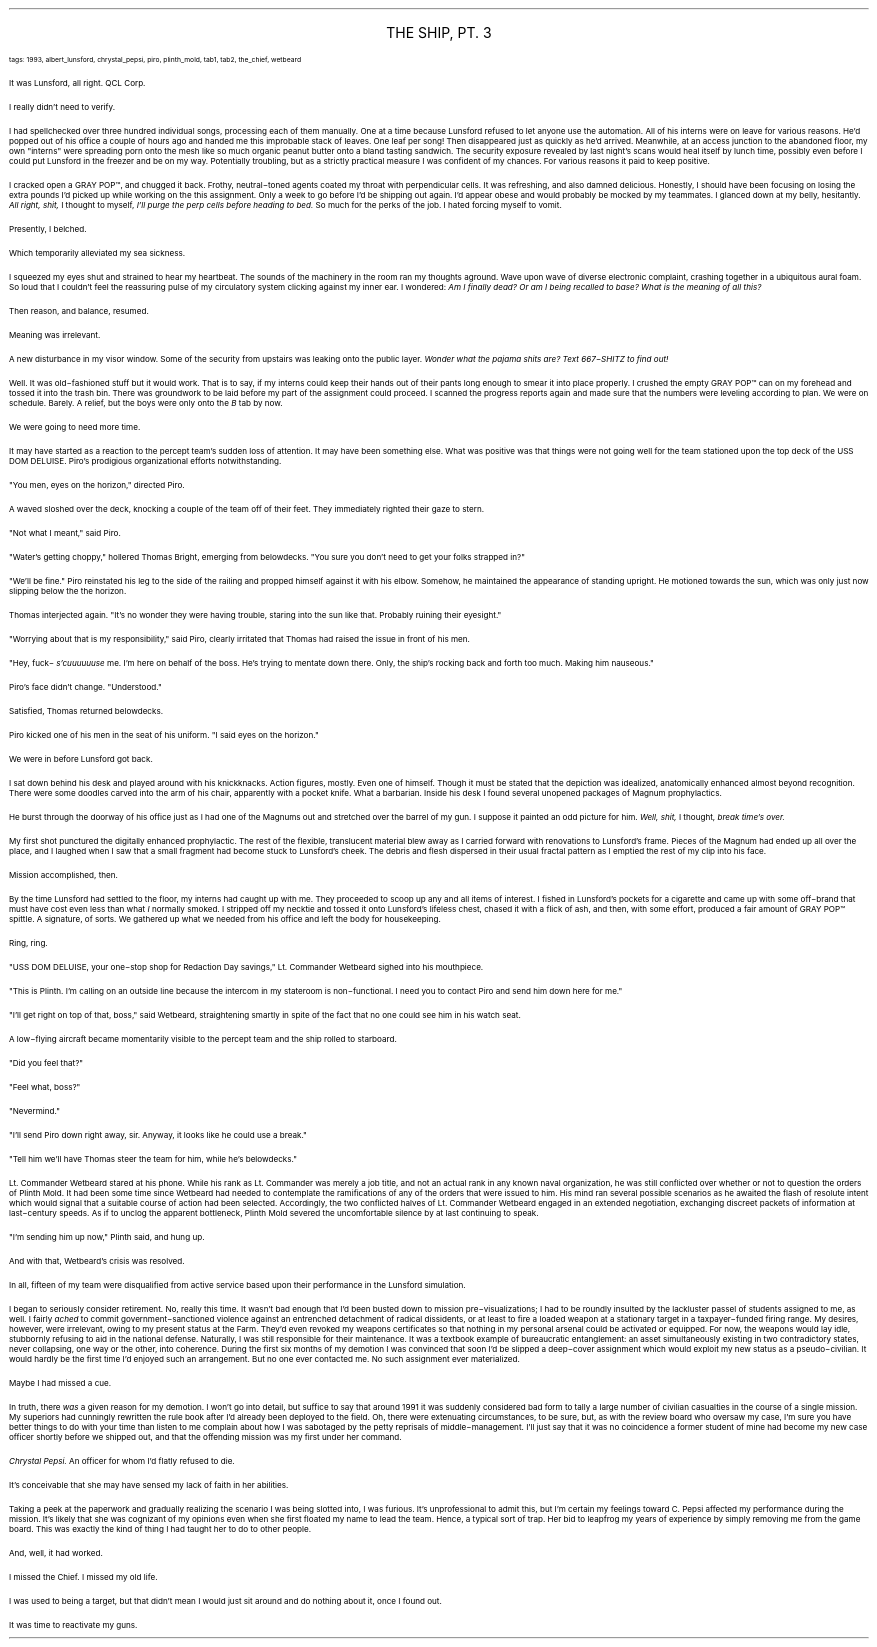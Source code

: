 .LP
.ce
.ps 16
.CW
THE SHIP, PT.  3
.R
 
.ps 8
.CW
tags: 1993, albert_lunsford, chrystal_pepsi, piro, plinth_mold, tab1, tab2, the_chief, wetbeard
.R

.PP
.ps 10
 It was Lunsford, all right.  QCL Corp.
.PP
.ps 10
I really didn't need to verify.
.PP
.ps 10
I had spellchecked over three hundred individual songs, processing
each of them manually.  One at a time because Lunsford refused to let
anyone use the automation.  All of his interns were on leave for
various reasons.  He'd popped out of his office a couple of hours ago
and handed me this improbable stack of leaves.  One leaf per song!  Then
disappeared just as quickly as he'd arrived.  Meanwhile, at an access
junction to the abandoned floor, my own "interns" were spreading porn
onto the mesh like so much organic peanut butter onto a bland tasting
sandwich.  The security exposure revealed by last night's scans would
heal itself by lunch time, possibly even before I could put Lunsford
in the freezer and be on my way.  Potentially troubling, but as a
strictly practical measure I was confident of my chances.  For various
reasons it paid to keep positive.
.PP
.ps 10
I cracked open a GRAY POP\f(CW™\fR, and chugged it back.  Frothy,
neutral\-toned agents coated my throat with perpendicular cells.  It was
refreshing, and also damned delicious.  Honestly, I should have been
focusing on losing the extra pounds I'd picked up while working on the
this assignment.  Only a week to go before I'd be shipping out again.
I'd appear obese and would probably be mocked by my teammates.  I
glanced down at my belly, hesitantly.
.I
All right, shit,
.R
I thought to
myself,
.I
I'll purge the perp cells before heading to bed.
.R
So much for
the perks of the job.  I hated forcing myself to vomit.
.PP
.ps 10
Presently, I belched.
.PP
.ps 10
Which temporarily alleviated my sea sickness.
.PP
.ps 10
I squeezed my eyes shut and strained to hear my heartbeat.  The
sounds of the machinery in the room ran my thoughts aground.  Wave upon
wave of diverse electronic complaint, crashing together in a
ubiquitous aural foam.  So loud that I couldn't feel the reassuring
pulse of my circulatory system clicking against my inner ear.  I
wondered:
.I
Am I finally dead?  Or am I being recalled to base?  What is
the meaning of all this?
.R
.PP
.ps 10
Then reason, and balance, resumed.
.PP
.ps 10
Meaning was irrelevant.
.PP
.ps 10
A new disturbance in my visor window.  Some of the security from
upstairs was leaking onto the public layer.
.I
Wonder what the pajama
shits are?  Text 667\-SHITZ to find out!
.R
.PP
.ps 10
Well.  It was old\-fashioned stuff but it would work.  That is to say,
if my interns could keep their hands out of their pants long enough to
smear it into place properly.  I crushed the empty GRAY POP\f(CW™\fR can on my
forehead and tossed it into the trash bin.  There was groundwork to be
laid before my part of the assignment could proceed.  I scanned the
progress reports again and made sure that the numbers were leveling
according to plan.  We were on schedule.  Barely.  A relief, but the boys
were only onto the
.I
B
.R
tab by now.
.PP
.ps 10
We were going to need more time.

.PP
.ps 10
It may have started as a reaction to the percept team's sudden loss
of attention.  It may have been something else.  What was positive was
that things were not going well for the team stationed upon the top
deck of the USS DOM DELUISE.  Piro's prodigious organizational efforts
notwithstanding.
.PP
.ps 10
"You men, eyes on the horizon," directed Piro.
.PP
.ps 10
A waved sloshed over the deck, knocking a couple of the team off of
their feet.  They immediately righted their gaze to stern.
.PP
.ps 10
"Not what I meant," said Piro.
.PP
.ps 10
"Water's getting choppy," hollered Thomas Bright, emerging from
belowdecks.  "You sure you don't need to get your folks strapped in?"
.PP
.ps 10
"We'll be fine." Piro reinstated his leg to the side of the railing
and propped himself against it with his elbow.  Somehow, he maintained
the appearance of standing upright.  He motioned towards the sun, which
was only just now slipping below the the horizon.
.PP
.ps 10
Thomas interjected again.  "It's no wonder they were having trouble,
staring into the sun like that.  Probably ruining their eyesight."
.PP
.ps 10
"Worrying about that is my responsibility," said Piro, clearly
irritated that Thomas had raised the issue in front of his men.
.PP
.ps 10
"Hey, fuck\-
.I
s'cuuuuuuse
.R
me.  I'm here on behalf of the boss.  He's
trying to mentate down there.  Only, the ship's rocking back and forth
too much.  Making him nauseous."
.PP
.ps 10
Piro's face didn't change.  "Understood."
.PP
.ps 10
Satisfied, Thomas returned belowdecks.
.PP
.ps 10
Piro kicked one of his men in the seat of his uniform.  "I said eyes
on the horizon."

.PP
.ps 10
We were in before Lunsford got back.
.PP
.ps 10
I sat down behind his desk and played around with his knickknacks.
Action figures, mostly.  Even one of himself.  Though it must be stated
that the depiction was idealized, anatomically enhanced almost beyond
recognition.  There were some doodles carved into the arm of his chair,
apparently with a pocket knife.  What a barbarian.  Inside his desk I
found several unopened packages of Magnum prophylactics.
.PP
.ps 10
He burst through the doorway of his office just as I had one of the
Magnums out and stretched over the barrel of my gun.  I suppose it
painted an odd picture for him.
.I
Well, shit,
.R
I thought,
.I
break time's over.
.R
.PP
.ps 10
My first shot punctured the digitally enhanced prophylactic.  The
rest of the flexible, translucent material blew away as I carried
forward with renovations to Lunsford's frame.  Pieces of the Magnum had
ended up all over the place, and I laughed when I saw that a small
fragment had become stuck to Lunsford's cheek.  The debris and flesh
dispersed in their usual fractal pattern as I emptied the rest of my
clip into his face.
.PP
.ps 10
Mission accomplished, then.
.PP
.ps 10
By the time Lunsford had settled to the floor, my interns had
caught up with me.  They proceeded to scoop up any and all items of
interest.  I fished in Lunsford's pockets for a cigarette and came up
with some off\-brand that must have cost even less than what
.I
I
.R
normally smoked.  I stripped off my necktie and tossed it onto
Lunsford's lifeless chest, chased it with a flick of ash, and then,
with some effort, produced a fair amount of GRAY POP\f(CW™\fR spittle.  A
signature, of sorts.  We gathered up what we needed from his office and
left the body for housekeeping.

.PP
.ps 10
Ring, ring.
.PP
.ps 10
"USS DOM DELUISE, your one\-stop shop for Redaction Day savings,"
Lt.  Commander Wetbeard sighed into his mouthpiece.
.PP
.ps 10
"This is Plinth.  I'm calling on an outside line because the
intercom in my stateroom is non\-functional.  I need you to contact Piro
and send him down here for me."
.PP
.ps 10
"I'll get right on top of that, boss," said Wetbeard, straightening
smartly in spite of the fact that no one could see him in his watch
seat.
.PP
.ps 10
A low\-flying aircraft became momentarily visible to the percept
team and the ship rolled to starboard.
.PP
.ps 10
"Did you feel that?"
.PP
.ps 10
"Feel what, boss?"
.PP
.ps 10
"Nevermind."
.PP
.ps 10
"I'll send Piro down right away, sir.  Anyway, it looks like he
could use a break."
.PP
.ps 10
"Tell him we'll have Thomas steer the team for him, while he's
belowdecks."
.PP
.ps 10
Lt.  Commander Wetbeard stared at his phone.  While his rank as Lt.
Commander was merely a job title, and not an actual rank in any known
naval organization, he was still conflicted over whether or not to
question the orders of Plinth Mold.  It had been some time since
Wetbeard had needed to contemplate the ramifications of any of the
orders that were issued to him.  His mind ran several possible
scenarios as he awaited the flash of resolute intent which would
signal that a suitable course of action had been selected.
Accordingly, the two conflicted halves of Lt.  Commander Wetbeard
engaged in an extended negotiation, exchanging discreet packets of
information at last\-century speeds.  As if to unclog the apparent
bottleneck, Plinth Mold severed the uncomfortable silence by at last
continuing to speak.
.PP
.ps 10
"I'm sending him up now," Plinth said, and hung up.
.PP
.ps 10
And with that, Wetbeard's crisis was resolved.

.PP
.ps 10
In all, fifteen of my team were disqualified from active service
based upon their performance in the Lunsford simulation.
.PP
.ps 10
I began to seriously consider retirement.  No, really this time.  It
wasn't bad enough that I'd been busted down to mission
pre\-visualizations; I had to be roundly insulted by the lackluster
passel of students assigned to me, as well.  I fairly
.I
ached
.R
to commit
government\-sanctioned violence against an entrenched detachment of
radical dissidents, or at least to fire a loaded weapon at a
stationary target in a taxpayer\-funded firing range.  My desires,
however, were irrelevant, owing to my present status at the Farm.
They'd even revoked my weapons certificates so that nothing in my
personal arsenal could be activated or equipped.  For now, the weapons
would lay idle, stubbornly refusing to aid in the national defense.
Naturally, I was still responsible for their maintenance.  It was a
textbook example of bureaucratic entanglement: an asset simultaneously
existing in two contradictory states, never collapsing, one way or the
other, into coherence.  During the first six months of my demotion I
was convinced that soon I'd be slipped a deep\-cover assignment which
would exploit my new status as a pseudo\-civilian.  It would hardly be
the first time I'd enjoyed such an arrangement.  But no one ever
contacted me.  No such assignment ever materialized.
.PP
.ps 10
Maybe I had missed a cue.
.PP
.ps 10
In truth, there
.I
was
.R
a given reason for my demotion.  I won't go
into detail, but suffice to say that around 1991 it was suddenly
considered bad form to tally a large number of civilian casualties in
the course of a single mission.  My superiors had cunningly rewritten
the rule book after I'd already been deployed to the field.  Oh, there
were extenuating circumstances, to be sure, but, as with the review
board who oversaw my case, I'm sure you have better things to do with
your time than listen to me complain about how I was sabotaged by the
petty reprisals of middle\-management.  I'll just say that it was no
coincidence a former student of mine had become my new case officer
shortly before we shipped out, and that the offending mission was my
first under her command.
.PP
.ps 10
.I
Chrystal Pepsi.
.R
An officer for whom I'd flatly refused to die.
.PP
.ps 10
It's conceivable that she may have sensed my lack of faith in her
abilities.
.PP
.ps 10
Taking a peek at the paperwork and gradually realizing the scenario
I was being slotted into, I was furious.  It's unprofessional to admit
this, but I'm certain my feelings toward C.  Pepsi affected my
performance during the mission.  It's likely that she was cognizant of
my opinions even when she first floated my name to lead the team.
Hence, a typical sort of trap.  Her bid to leapfrog my years of
experience by simply removing me from the game board.  This was exactly
the kind of thing I had taught her to do to other people.
.PP
.ps 10
And, well, it had worked.
.PP
.ps 10
I missed the Chief.  I missed my old life.
.PP
.ps 10
I was used to being a target, but that didn't mean I would just sit
around and do nothing about it, once I found out.
.PP
.ps 10
It was time to reactivate my guns.
